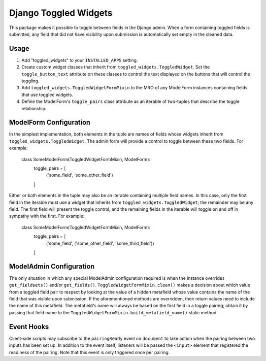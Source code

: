 ======================
Django Toggled Widgets
======================

This package makes it possible to toggle between fields in the Django admin. When a form containing toggled fields is submitted, any field that did not have visibility upon submission is automatically set empty in the cleaned data.

Usage
_____

1. Add "toggled_widgets" to your ``INSTALLED_APPS`` setting.

2. Create custom widget classes that inherit from ``toggled_widgets.ToggledWidget``. Set the ``toggle_button_text`` attribute on these classes to control the text displayed on the buttons that will control the toggling.

3. Add ``toggled_widgets.ToggledWidgetFormMixin`` to the MRO of any ModelForm instances containing fields that use toggled widgets.

4. Define the ModelForm's ``toggle_pairs`` class attribute as an iterable of two-tuples that describe the toggle relationship.

ModelForm Configuration
_______________________

In the simplest implementation, both elements in the tuple are names of fields whose widgets inherit from ``toggled_widgets.ToggledWidget``. The admin form will provide a control to toggle between these two fields. For example:

    class SomeModelForm(ToggledWidgetFormMixin, ModelForm):
        toggle_pairs = [
            ('some_field', 'some_other_field')
        ]
    
Either or both elements in the tuple may also be an iterable containing multiple field names. In this case, only the first field in the iterable must use a widget that inherits from ``toggled_widgets.ToggledWidget``; the remainder may be any field. The first field will present the toggle control, and the remaining fields in the iterable will toggle on and off in sympathy with the first. For example:

    class SomeModelForm(ToggledWidgetFormMixin, ModelForm):
        toggle_pairs = [
            ('some_field', ('some_other_field', 'some_third_field'))
        ]
        
ModelAdmin Configuration
________________________

The only situation in which any special ModelAdmin configuration required is when the instance overrides ``get_fieldsets()`` and/or ``get_fields()``. ``ToggledWidgetFormMixin.clean()`` makes a decision about which value from a toggled field pair to respect by looking at the value of a hidden metafield whose value contains the name of the field that was visible upon submission. If the aforementioned methods are overridden, their return values need to include the name of this metafield. The metafield's name will always be based on the first field in a toggle pairing; obtain it by passing that field name to the ``ToggledWidgetFormMixin.build_metafield_name()`` static method.
        
Event Hooks
___________

Client-side scripts may subscribe to the ``pairingReady`` event on ``document`` to take action when the pairing between two inputs has been set up. In addition to the event itself, listeners will be passed the ``<input>`` element that registered the readiness of the pairing. Note that this event is only triggered once per pairing.